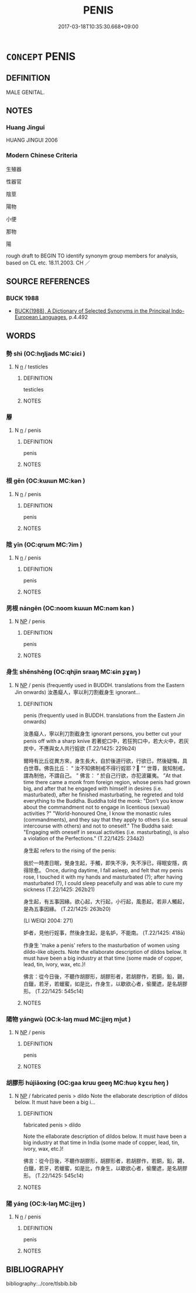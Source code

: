 # -*- mode: mandoku-tls-view -*-
#+TITLE: PENIS
#+DATE: 2017-03-18T10:35:30.668+09:00        
#+STARTUP: content
* =CONCEPT= PENIS
:PROPERTIES:
:CUSTOM_ID: uuid-d7158159-74c5-4463-a85a-2e27a4104944
:TR_ZH: 陰莖
:END:
** DEFINITION

MALE GENITAL.

** NOTES

*** Huang Jingui
HUANG JINGUI 2006

*** Modern Chinese Criteria
生殖器

性器官

陰莖

陽物

小便

那物

陽

rough draft to BEGIN TO identify synonym group members for analysis, based on CL etc. 18.11.2003. CH ／

** SOURCE REFERENCES
*** BUCK 1988
 - [[cite:BUCK-1988][BUCK(1988), A Dictionary of Selected Synonyms in the Principal Indo-European Languages]], p.4.492

** WORDS
   :PROPERTIES:
   :VISIBILITY: children
   :END:
*** 勢 shì (OC:hŋljads MC:ɕiɛi )
:PROPERTIES:
:CUSTOM_ID: uuid-f775ea6a-f337-4765-ba57-46a46c12178c
:Char+: 勢(19,11/13) 
:GY_IDS+: uuid-48f70c90-139f-4de4-8c1b-936927c9ba45
:PY+: shì     
:OC+: hŋljads     
:MC+: ɕiɛi     
:END: 
**** N [[tls:syn-func::#uuid-8717712d-14a4-4ae2-be7a-6e18e61d929b][n]] / testicles
:PROPERTIES:
:CUSTOM_ID: uuid-59061fc1-994e-4a1d-a39c-4e9108408c76
:END:
****** DEFINITION

testicles

****** NOTES

*** 屪 
:PROPERTIES:
:CUSTOM_ID: uuid-5bf9afe0-2c8c-47e6-b77b-5b312071c76a
:Char+: 屪(44,15/18) 
:END: 
**** N [[tls:syn-func::#uuid-8717712d-14a4-4ae2-be7a-6e18e61d929b][n]] / penis
:PROPERTIES:
:CUSTOM_ID: uuid-3d3c2f3c-da6c-4fa4-a787-9cc256fb07b5
:END:
****** DEFINITION

penis

****** NOTES

*** 根 gēn (OC:kɯɯn MC:kən )
:PROPERTIES:
:CUSTOM_ID: uuid-2f553788-5785-4982-8ffb-d7fc64186e87
:Char+: 根(75,6/10) 
:GY_IDS+: uuid-e89ed617-bbef-4c8a-b338-12e6f84ae619
:PY+: gēn     
:OC+: kɯɯn     
:MC+: kən     
:END: 
**** N [[tls:syn-func::#uuid-8717712d-14a4-4ae2-be7a-6e18e61d929b][n]] / penis
:PROPERTIES:
:CUSTOM_ID: uuid-b5b3b723-12dc-4cfe-8bcd-a5f5ba449fd1
:END:
****** DEFINITION

penis

****** NOTES

*** 陰 yīn (OC:qrɯm MC:ʔim )
:PROPERTIES:
:CUSTOM_ID: uuid-58079b04-3239-4c60-80cb-7ee67c24ef33
:Char+: 陰(170,8/11) 
:GY_IDS+: uuid-6f367d26-fcb9-4d43-a71e-e38d354e6b90
:PY+: yīn     
:OC+: qrɯm     
:MC+: ʔim     
:END: 
**** N [[tls:syn-func::#uuid-8717712d-14a4-4ae2-be7a-6e18e61d929b][n]] / penis
:PROPERTIES:
:CUSTOM_ID: uuid-dcaad443-7183-4c65-a8d5-381cfcc62f81
:END:
****** DEFINITION

penis

****** NOTES

*** 男根 nángēn (OC:noom kɯɯn MC:nəm kən )
:PROPERTIES:
:CUSTOM_ID: uuid-002be4b2-6de7-4fca-808d-1d7346413588
:Char+: 男(102,2/7) 根(75,6/10) 
:GY_IDS+: uuid-95a3b9b7-bdff-4e38-be24-c1574ebb7d8c uuid-e89ed617-bbef-4c8a-b338-12e6f84ae619
:PY+: nán gēn    
:OC+: noom kɯɯn    
:MC+: nəm kən    
:END: 
**** N [[tls:syn-func::#uuid-a8e89bab-49e1-4426-b230-0ec7887fd8b4][NP]] / penis
:PROPERTIES:
:CUSTOM_ID: uuid-52e10a5c-15ee-4350-a98f-26faf4d260b3
:END:
****** DEFINITION

penis

****** NOTES

*** 身生 shēnshēng (OC:qhjin sraaŋ MC:ɕin ʂɣaŋ )
:PROPERTIES:
:CUSTOM_ID: uuid-0468d03a-202f-4010-95fc-68e26eb7bbc0
:Char+: 身(158,0/7) 生(100,0/5) 
:GY_IDS+: uuid-3fea944e-3a8d-4a16-a19d-850444d49e0c uuid-de384d51-47f4-44d9-8910-20aef1caaded
:PY+: shēn shēng    
:OC+: qhjin sraaŋ    
:MC+: ɕin ʂɣaŋ    
:END: 
**** N [[tls:syn-func::#uuid-a8e89bab-49e1-4426-b230-0ec7887fd8b4][NP]] / penis (frequently used in BUDDH. translations from the Eastern Jin onwards)  汝愚癡人，寧以利刀割截身生 ignorant...
:PROPERTIES:
:CUSTOM_ID: uuid-d163526f-7ff7-4b33-852b-3a87e8c3f225
:END:
****** DEFINITION

penis (frequently used in BUDDH. translations from the Eastern Jin onwards) 

 汝愚癡人，寧以利刀割截身生 ignorant persons, you better cut your penis off with a sharp knive 若著蛇口中，若狂狗口中，若大火中，若灰炭中，不應與女人共行婬欲 (T.22/1425: 229b24)



 爾時有比丘從異方來，身生長大，自於後道行欲，行欲已，然後疑悔，具白世尊。佛告比丘： “ 汝不知佛制戒不得行婬耶？ ”“ 世尊，我知制戒，謂為制他，不謂自己。 ” 佛言： “ 於自己行欲，亦犯波羅夷。 ”At that time there came a monk from foreign region, whose penis had grown big, and after that he engaged with himself in desires (i.e. masturbated), after he finished masturbating, he regreted and told everything to the Buddha. Buddha told the monk: "Don't you know about the commandment not to engage in licentious (sexual) activities ?" "World-honoured One, I know the monastic rules (commandments), and they say that they apply to others (i.e. sexual intercourse with others) and not to oneself." The Buddha said: "Engaging with oneself in sexual activities (i.e. masturbating), is also a violation of the Perfections." (T.22/1425: 234á2)



 身生起 refers to the rising of the penis:

 我於一時晝日眠，覺身生起，手觸，即失不淨，失不淨已，得眠安隱，病得除愈。 Once, during daytime, I fall asleep, and felt that my penis rose, I touched it with my hands and masturbated (?); after having masturbated (?), I could sleep peacefully and was able to cure my sickness (T.22/1425: 262b21)



 身生起，有五事因緣。欲心起，大行起，小行起，風患起，若非人觸起，是為五事因緣。 (T.22/1425: 263b20)





 (LI WEIQI 2004: 271)

 妒者，見他行婬事，然後身生起，是名妒，不能南。 (T.22/1425: 418ā)



 作身生 'make a penis' refers to the masturbation of women using dildo-like objects. Note the ellaborate description of dildos below. It must have been a big industry at that time (some made of copper, lead, tin, ivory, wax, etc.)!

 佛言：從今日後，不聽作胡膠形，胡膠形者，若胡膠作，若銅，鉛，錫，白鑞，若牙，若蠟蜜，如是比，作身生，以歇欲心者，偷蘭遮，是名胡膠形。 (T.22/1425: 545c14)





****** NOTES

*** 陽物 yángwù (OC:k-laŋ mɯd MC:ji̯ɐŋ mi̯ut )
:PROPERTIES:
:CUSTOM_ID: uuid-1950b268-2a80-46d7-9cb0-1136f7bb539e
:Char+: 陽(170,9/12) 物(93,4/8) 
:GY_IDS+: uuid-42059fc8-74c4-4f7c-97da-47bd441a34e5 uuid-920cdc9d-a13f-4145-b5d6-a18eda88b3cc
:PY+: yáng wù    
:OC+: k-laŋ mɯd    
:MC+: ji̯ɐŋ mi̯ut    
:END: 
**** N [[tls:syn-func::#uuid-a8e89bab-49e1-4426-b230-0ec7887fd8b4][NP]] / penis
:PROPERTIES:
:CUSTOM_ID: uuid-e9f01b9b-921e-43d9-af41-f430170ed4a5
:END:
****** DEFINITION

penis

****** NOTES

*** 胡膠形 hújiāoxíng (OC:ɡaa kruu ɡeeŋ MC:ɦuo̝ kɣɛu ɦeŋ )
:PROPERTIES:
:CUSTOM_ID: uuid-fed79f3d-7007-45b9-a8b0-6575870faca7
:Char+: 胡(130,5/9) 膠(130,11/15) 形(59,4/7) 
:GY_IDS+: uuid-bd2177c1-35ad-42b6-9595-bf6a59c5694e uuid-f5980797-ed2a-4bd2-b02f-7cbcef39db86 uuid-8e99c619-edcc-458a-adb3-a2fafca19cb8
:PY+: hú jiāo xíng   
:OC+: ɡaa kruu ɡeeŋ   
:MC+: ɦuo̝ kɣɛu ɦeŋ   
:END: 
**** N [[tls:syn-func::#uuid-a8e89bab-49e1-4426-b230-0ec7887fd8b4][NP]] / fabricated penis > dildo Note the ellaborate description of dildos below. It must have been a big i...
:PROPERTIES:
:CUSTOM_ID: uuid-e4919b37-7c14-48d5-a389-69a82747cac2
:END:
****** DEFINITION

fabricated penis > dildo 

Note the ellaborate description of dildos below. It must have been a big industry at that time in India (some made of copper, lead, tin, ivory, wax, etc.)!

 佛言：從今日後，不聽作胡膠形，胡膠形者，若胡膠作，若銅，鉛，錫，白鑞，若牙，若蠟蜜，如是比，作身生，以歇欲心者，偷蘭遮，是名胡膠形。 (T.22/1425: 545c14)



****** NOTES

*** 陽 yáng (OC:k-laŋ MC:ji̯ɐŋ )
:PROPERTIES:
:CUSTOM_ID: uuid-c17126a1-ba2a-4292-8919-4dfa77d374b5
:Char+: 陽(170,9/12) 
:GY_IDS+: uuid-42059fc8-74c4-4f7c-97da-47bd441a34e5
:PY+: yáng     
:OC+: k-laŋ     
:MC+: ji̯ɐŋ     
:END: 
**** N [[tls:syn-func::#uuid-8717712d-14a4-4ae2-be7a-6e18e61d929b][n]] / penis
:PROPERTIES:
:CUSTOM_ID: uuid-07fb6877-66bc-4659-8e8b-6d2d01913d34
:END:
****** DEFINITION

penis

****** NOTES

** BIBLIOGRAPHY
bibliography:../core/tlsbib.bib
